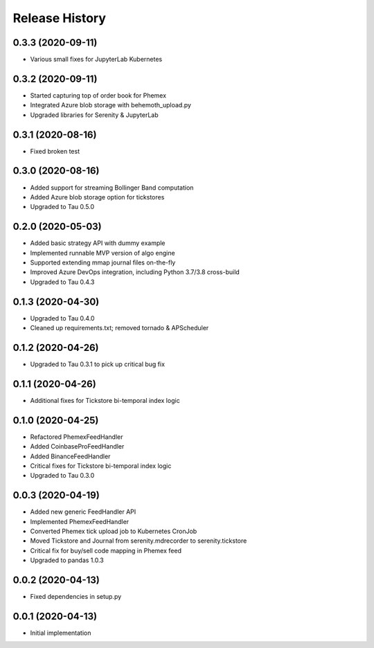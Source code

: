 .. :changelog:

Release History
---------------

0.3.3 (2020-09-11)
++++++++++++++++++

- Various small fixes for JupyterLab Kubernetes

0.3.2 (2020-09-11)
++++++++++++++++++

- Started capturing top of order book for Phemex
- Integrated Azure blob storage with behemoth_upload.py
- Upgraded libraries for Serenity & JupyterLab

0.3.1 (2020-08-16)
++++++++++++++++++

- Fixed broken test

0.3.0 (2020-08-16)
++++++++++++++++++

- Added support for streaming Bollinger Band computation
- Added Azure blob storage option for tickstores
- Upgraded to Tau 0.5.0

0.2.0 (2020-05-03)
++++++++++++++++++

- Added basic strategy API with dummy example
- Implemented runnable MVP version of algo engine
- Supported extending mmap journal files on-the-fly
- Improved Azure DevOps integration, including Python 3.7/3.8 cross-build
- Upgraded to Tau 0.4.3

0.1.3 (2020-04-30)
++++++++++++++++++

- Upgraded to Tau 0.4.0
- Cleaned up requirements.txt; removed tornado & APScheduler

0.1.2 (2020-04-26)
++++++++++++++++++

- Upgraded to Tau 0.3.1 to pick up critical bug fix

0.1.1 (2020-04-26)
++++++++++++++++++

- Additional fixes for Tickstore bi-temporal index logic

0.1.0 (2020-04-25)
++++++++++++++++++

- Refactored PhemexFeedHandler
- Added CoinbaseProFeedHandler
- Added BinanceFeedHandler
- Critical fixes for Tickstore bi-temporal index logic
- Upgraded to Tau 0.3.0

0.0.3 (2020-04-19)
+++++++++++++++++++

- Added new generic FeedHandler API
- Implemented PhemexFeedHandler
- Converted Phemex tick upload job to Kubernetes CronJob
- Moved Tickstore and Journal from serenity.mdrecorder to serenity.tickstore
- Critical fix for buy/sell code mapping in Phemex feed
- Upgraded to pandas 1.0.3

0.0.2 (2020-04-13)
+++++++++++++++++++

- Fixed dependencies in setup.py

0.0.1 (2020-04-13)
+++++++++++++++++++

- Initial implementation
